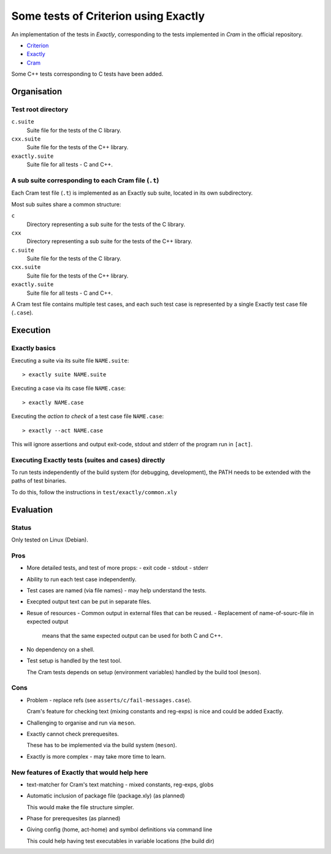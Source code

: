 ===============================================================================
Some tests of Criterion using Exactly
===============================================================================

An implementation of the tests in *Exactly*, corresponding to the tests
implemented in *Cram* in the official repository.

- Criterion_
- Exactly_
- Cram_

Some C++ tests corresponding to C tests have been added.


Organisation
===============================================================================

Test root directory
-------------------------------------------------------------------------------

``c.suite``
   Suite file for the tests of the C library.

``cxx.suite``
   Suite file for the tests of the C++ library.

``exactly.suite``
   Suite file for all tests - C and C++.


A sub suite corresponding to each Cram file (``.t``)
-------------------------------------------------------------------------------

Each Cram test file (``.t``) is implemented as an Exactly sub suite,
located in its own subdirectory.

Most sub suites share a common structure:

``c``
   Directory representing a sub suite for the tests of the C library.

``cxx``
   Directory representing a sub suite for the tests of the C++ library.

``c.suite``
   Suite file for the tests of the C library.

``cxx.suite``
   Suite file for the tests of the C++ library.

``exactly.suite``
   Suite file for all tests - C and C++.

A Cram test file contains multiple test cases,
and each such test case is represented by a single Exactly test case file
(``.case``).


Execution
===============================================================================

  
Exactly basics
-------------------------------------------------------------------------------

Executing a suite via its suite file ``NAME.suite``::

  > exactly suite NAME.suite

Executing a case via its case file ``NAME.case``::

  > exactly NAME.case

Executing the *action to check* of a test case file ``NAME.case``::

  > exactly --act NAME.case

This will ignore assertions and output exit-code, stdout and stderr
of the program run in ``[act]``.


Executing Exactly tests (suites and cases) directly
-------------------------------------------------------------------------------

To run tests independently of the build system (for debugging, development),
the PATH needs to be extended with the paths of test binaries.

To do this, follow the instructions in ``test/exactly/common.xly``


Evaluation
===============================================================================

  
Status
-------------------------------------------------------------------------------

Only tested on Linux (Debian).


Pros
-------------------------------------------------------------------------------

- More detailed tests, and test of more props:
  - exit code
  - stdout
  - stderr
- Ability to run each test case independently.
- Test cases are named (via file names) - may help
  understand the tests.
- Execpted output text can be put in separate files.
- Resue of resources
  - Common output in external files that can be reused.
  - Replacement of name-of-sourc-file in expected output
    means that the same expected output can be used for
    both C and C++.
- No dependency on a shell.
- Test setup is handled by the test tool.

  The Cram tests depends on setup (environment variables)
  handled by the build tool (``meson``).


Cons
-------------------------------------------------------------------------------

- Problem - replace refs (see ``asserts/c/fail-messages.case``).

  Cram's feature for checking text (mixing constants and reg-exps)
  is nice and could be added Exactly.
- Challenging to organise and run via ``meson``.
- Exactly cannot check prerequesites.

  These has to be implemented via the build system (``meson``).
- Exactly is more complex - may take more time to learn.


New features of Exactly that would help here
-------------------------------------------------------------------------------

- text-matcher for Cram's text matching - mixed constants, reg-exps, globs
- Automatic inclusion of package file (package.xly) (as planned)

  This would make the file structure simpler.
- Phase for prerequesites (as planned)
- Giving config (home, act-home) and symbol definitions via command line

  This could help having test executables in variable locations (the build dir)

  
.. _Criterion: https://github.com/Snaipe/Criterion
.. _Exactly: https://github.com/emilkarlen/exactly
.. _Cram: https://github.com/brodie/cram
